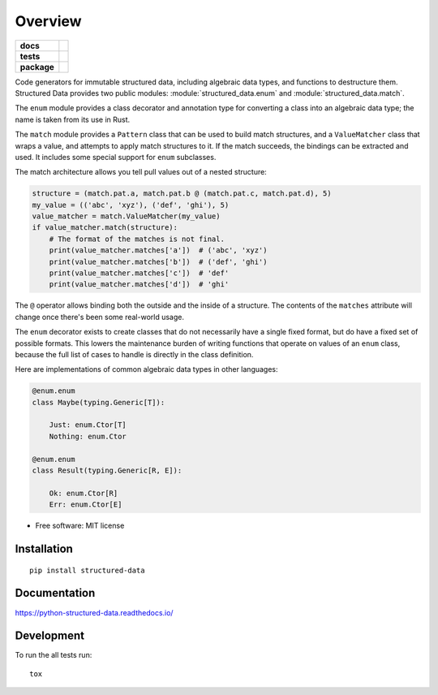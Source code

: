 ========
Overview
========

.. start-badges

.. list-table::
    :stub-columns: 1

    * - docs
      - |docs|
    * - tests
      - | |travis| |appveyor| |requires|
        | |codecov|
    * - package
      - | |version| |wheel| |supported-versions| |supported-implementations|
        | |commits-since|

.. |docs| image:: https://readthedocs.org/projects/python-structured-data/badge/?style=flat
    :target: https://readthedocs.org/projects/python-structured-data
    :alt: Documentation Status

.. |travis| image:: https://travis-ci.org/mwchase/python-structured-data.svg?branch=master
    :alt: Travis-CI Build Status
    :target: https://travis-ci.org/mwchase/python-structured-data

.. |appveyor| image:: https://ci.appveyor.com/api/projects/status/github/mwchase/python-structured-data?branch=master&svg=true
    :alt: AppVeyor Build Status
    :target: https://ci.appveyor.com/project/mwchase/python-structured-data

.. |requires| image:: https://requires.io/github/mwchase/python-structured-data/requirements.svg?branch=master
    :alt: Requirements Status
    :target: https://requires.io/github/mwchase/python-structured-data/requirements/?branch=master

.. |codecov| image:: https://codecov.io/github/mwchase/python-structured-data/coverage.svg?branch=master
    :alt: Coverage Status
    :target: https://codecov.io/github/mwchase/python-structured-data

.. |version| image:: https://img.shields.io/pypi/v/structured-data.svg
    :alt: PyPI Package latest release
    :target: https://pypi.python.org/pypi/structured-data

.. |commits-since| image:: https://img.shields.io/github/commits-since/mwchase/python-structured-data/v0.2.1.svg
    :alt: Commits since latest release
    :target: https://github.com/mwchase/python-structured-data/compare/v0.2.1...master

.. |wheel| image:: https://img.shields.io/pypi/wheel/structured-data.svg
    :alt: PyPI Wheel
    :target: https://pypi.python.org/pypi/structured-data

.. |supported-versions| image:: https://img.shields.io/pypi/pyversions/structured-data.svg
    :alt: Supported versions
    :target: https://pypi.python.org/pypi/structured-data

.. |supported-implementations| image:: https://img.shields.io/pypi/implementation/structured-data.svg
    :alt: Supported implementations
    :target: https://pypi.python.org/pypi/structured-data


.. end-badges

Code generators for immutable structured data, including algebraic data types, and functions to destructure them.
Structured Data provides two public modules: :module:`structured_data.enum` and :module:`structured_data.match`.

The ``enum`` module provides a class decorator and annotation type for converting a class into an algebraic data type; the name is taken from its use in Rust.

The ``match`` module provides a ``Pattern`` class that can be used to build match structures, and a ``ValueMatcher`` class that wraps a value, and attempts to apply match structures to it.
If the match succeeds, the bindings can be extracted and used.
It includes some special support for ``enum`` subclasses.

The match architecture allows you tell pull values out of a nested structure:

.. code-block:: python3

    structure = (match.pat.a, match.pat.b @ (match.pat.c, match.pat.d), 5)
    my_value = (('abc', 'xyz'), ('def', 'ghi'), 5)
    value_matcher = match.ValueMatcher(my_value)
    if value_matcher.match(structure):
        # The format of the matches is not final.
        print(value_matcher.matches['a'])  # ('abc', 'xyz')
        print(value_matcher.matches['b'])  # ('def', 'ghi')
        print(value_matcher.matches['c'])  # 'def'
        print(value_matcher.matches['d'])  # 'ghi'

The ``@`` operator allows binding both the outside and the inside of a structure.
The contents of the ``matches`` attribute will change once there's been some real-world usage.

The ``enum`` decorator exists to create classes that do not necessarily have a single fixed format, but do have a fixed set of possible formats.
This lowers the maintenance burden of writing functions that operate on values of an ``enum`` class, because the full list of cases to handle is directly in the class definition.

Here are implementations of common algebraic data types in other languages:

.. code-block:: python3

    @enum.enum
    class Maybe(typing.Generic[T]):

        Just: enum.Ctor[T]
        Nothing: enum.Ctor

    @enum.enum
    class Result(typing.Generic[R, E]):

        Ok: enum.Ctor[R]
        Err: enum.Ctor[E]

* Free software: MIT license

Installation
============

::

    pip install structured-data

Documentation
=============

https://python-structured-data.readthedocs.io/

Development
===========

To run the all tests run::

    tox
